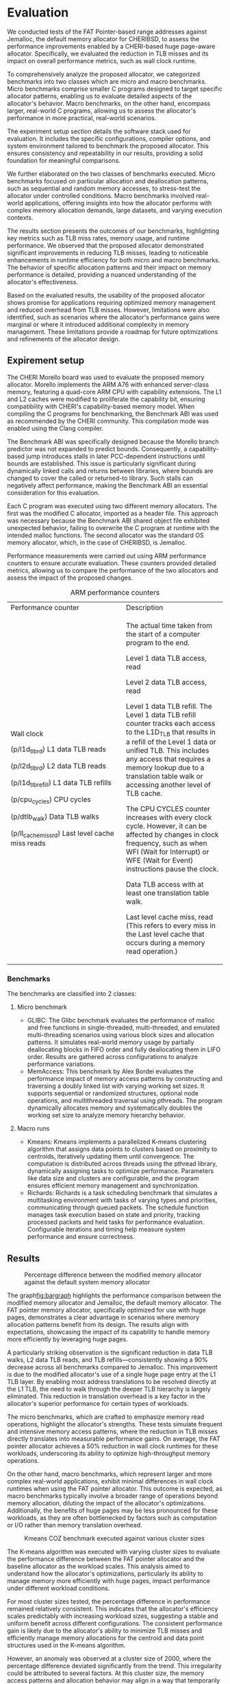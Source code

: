 * Evaluation

#+BEGIN_COMMENT
We tested the FAT Pointer based range addresses
against Jemalloc the default memory allocator
for CHERIBSD. We evaluate the general improvement
in performance such as wall clock runtime by
reducing the TLB misses by designing a CHERI
based huge page aware allocator. There are
2 classes of benchmarks proposed for
evaluating the proposed allocator against the
system allocator. The 2 classes are mirco and macro
benchmarks. The micro benchmark refers to the specific
set of smaller C programs designed to test certain
specific allocator patterns. The macro benchmark
refers to larger set of C programs to evaluate real
world programs. The sections listed below diveldge
into the following:
- Expirement setup which talks about the software stack
  used for evaluating the benchmark.
- Expanding on the classes of C programs executed
  and describing the characterics of each of the
  c programs.
- Listing the results and describing the behavoir of the
  evaluated results.
- Describing the usability of the proposed allocator based
  on the evaluated results and limitations identified.
#+END_COMMENT

We conducted tests of the FAT Pointer-based range addresses against Jemalloc\cite{jemalloc}, 
the default memory allocator for CHERIBSD\cite{cheribsd}, to assess the performance improvements 
enabled by a CHERI-based huge page-aware allocator. Specifically, we evaluated 
the reduction in TLB misses and its impact on overall 
performance metrics, such as wall clock runtime.

To comprehensively analyze the proposed allocator, we categorized benchmarks into 
two classes which are micro and macro benchmarks. Micro benchmarks comprise smaller 
C programs designed to target specific allocator patterns, enabling us to evaluate 
detailed aspects of the allocator's behavior. Macro benchmarks, on the other hand, 
encompass larger, real-world C programs, allowing us to assess the allocator's 
performance in more practical, real-world scenarios.

The experiment setup section details the software stack used for evaluation. It includes 
the specific configurations, compiler options, and system environment tailored 
to benchmark the proposed allocator. This ensures consistency and repeatability 
in our results, providing a solid foundation for meaningful comparisons.

We further elaborated on the two classes of benchmarks executed. Micro benchmarks 
focused on particular allocation and deallocation patterns, such as sequential and 
random memory accesses, to stress-test the allocator under controlled conditions. 
Macro benchmarks involved real-world applications, offering insights into how 
the allocator performs with complex memory allocation demands, large datasets, 
and varying execution contexts.

The results section presents the outcomes of our benchmarks, highlighting key metrics 
such as TLB miss rates, memory usage, and runtime performance. We observed that the 
proposed allocator demonstrated significant improvements in reducing TLB misses, 
leading to noticeable enhancements in runtime efficiency for both micro and macro 
benchmarks. The behavior of specific allocation patterns and their impact on memory 
performance is detailed, providing a nuanced understanding of the allocator's effectiveness.

Based on the evaluated results, the usability of the proposed allocator shows promise 
for applications requiring optimized memory management and reduced overhead from TLB misses.
However, limitations were also identified, such as scenarios where the allocator's performance 
gains were marginal or where it introduced additional complexity in memory management. These 
limitations provide a roadmap for future optimizations and refinements of the allocator design.

** Expirement setup

#+BEGIN_COMMENT
The CHERI morello board\cite{Morello} was used to evaluate tehe proposed memory allocator.
Morello implements the ARM A76 with enhanced server class memory. The speciafication
includes a quad core ARM CPU with capabilties. The L1 and L2 cache was modified to
proliferate the capability bit. When compiling the C program for benchmarking
the Benchmark ABI\cite{BenchmarkABI} was used as recommended by the CHERI community as a compliation
mode with the Clang compilier.

The benchmark ABI was designed because the Morello
branch-predictor was not expanded to predict bounds. As a result, a capability-based
jump will stall later PCC-dependent instructions until bounds are established.
This is particularly problematic across dynamically linked calls
(and returns) between libraries, which will change bounds to those
covering the called (or returned-to) library.

Each C program is executed with 2 memory allocators. The first one being
the modified C allocator which is imported as a header file. This is because
the benchmark ABI shared object file has an unexpected behavoir of not overwriting
the C program on run time with the expected malloc functions to be overwritten.
The 2nd one being the standard OS memory allocator which in the case of CHERIBSD
is Jemalloc. The measurements are done using the ARM performance counters as mentioned
in the following section. 
#+END_COMMENT

The CHERI Morello\cite{Morello} board was used to evaluate the proposed memory allocator. 
Morello implements the ARM A76 with enhanced server-class memory, featuring a 
quad-core ARM CPU with capability extensions. The L1 and L2 caches were modified 
to proliferate the capability bit, ensuring compatibility with CHERI's capability-based 
memory model. When compiling the C programs for benchmarking, the Benchmark ABI was 
used as recommended by the CHERI community. This compilation mode was enabled using 
the Clang compiler.

The Benchmark ABI\cite{BenchmarkABI} was specifically designed because the Morello branch predictor 
was not expanded to predict bounds. Consequently, a capability-based jump introduces 
stalls in later PCC-dependent instructions until bounds are established. This issue 
is particularly significant during dynamically linked calls and returns between 
libraries, where bounds are changed to cover the called or returned-to library. 
Such stalls can negatively affect performance, making the Benchmark ABI an essential 
consideration for this evaluation.

Each C program was executed using two different memory allocators. The first was 
the modified C allocator, imported as a header file. This approach was necessary 
because the Benchmark ABI shared object file exhibited unexpected behavior, 
failing to overwrite the C program at runtime with the intended malloc functions. 
The second allocator was the standard OS memory allocator, which, in the case of
CHERIBSD, is Jemalloc.

Performance measurements were carried out using ARM performance counters\cite{PerformanceCounter} to 
ensure accurate evaluation. These counters provided detailed metrics, allowing 
us to compare the performance of the two allocators and assess the impact of 
the proposed changes.

#+CAPTION: ARM performance counters
#+NAME: fig:ARMPerformaneCounter
+--------------------------------------------------+--------------------------------------------+
| Performance counter                              | Description                                |
+--------------------------------------------------+--------------------------------------------+
| Wall clock                                       | The actual time taken from the start of a  |
|                                                  | computer program to the end.               |
|                                                  |                                            |
| (p/l1d_tlb_rd) L1 data TLB reads                 | Level 1 data TLB access, read              |
|                                                  |                                            |
| (p/l2d_tlb_rd) L2 data TLB reads                 | Level 2 data TLB access, read              |
|                                                  |                                            |
| (p/l1d_tlb_refill) L1 data TLB refills           | Level 1 data TLB refill.                   |
|                                                  | The Level 1 data TLB refill                |
|                                                  | counter tracks each access to              |
|                                                  | the L1D_TLB that results                   |
|                                                  | in a refill of the Level 1 data            |
|                                                  | or unified TLB. This includes any          |
|                                                  | access that requires a memory lookup       |
|                                                  | due to a translation table walk            |
|                                                  | or accessing another level of TLB cache.   |
|                                                  |                                            |
| (p/cpu_cycles) CPU cycles                        | The CPU CYCLES counter increases with      |
|                                                  | every clock cycle. However, it can be      |
|                                                  | affected by changes in clock frequency,    |
|                                                  | such as when WFI (Wait for Interrupt)      |
|                                                  | or WFE (Wait for Event)                    |
|                                                  | instructions pause the clock.              |
|                                                  |                                            |
| (p/dtlb_walk) Data TLB walks                     | Data TLB access with at least              |
|                                                  | one translation table walk.                |
|                                                  |                                            |
| (p/ll_cache_miss_rd) Last level cache miss reads | Last level cache miss, read                |
|                                                  | (This refers to every miss in the          |
|                                                  | Last level cache that occurs               |
|                                                  | during a memory read operation.)           |
+--------------------------------------------------+--------------------------------------------+

*** Benchmarks
The benchmarks\cite{Benchmark} are classified into 2 classes:

**** Micro benchmark
- GLIBC: The Glibc benchmark evaluates the performance of
  malloc and free functions in single-threaded, multi-threaded,
  and emulated multi-threading scenarios using various block sizes and
  allocation patterns. It simulates real-world memory usage by partially
  deallocating blocks in FIFO order and fully deallocating them in LIFO order.
  Results are gathered across configurations to analyze performance variations.
- MemAccess: This benchmark by Alex Bordei evaluates the performance impact of
  memory access patterns by constructing and traversing a doubly
  linked list with varying working set sizes. It supports sequential or
  randomized structures, optional node operations, and multithreaded
  traversal using pthreads. The program dynamically allocates memory and systematically
  doubles the working set size to analyze memory hierarchy behavior.

**** Macro runs
- Kmeans: Kmeans implements a parallelized K-means clustering algorithm that
  assigns data points to clusters based on proximity to centroids,
  iteratively updating them until convergence. The computation is
  distributed across threads using the pthread library, dynamically
  assigning tasks to optimize performance. Parameters like data size
  and clusters are configurable, and the program ensures efficient
  memory management and synchronization.
- Richards: Richards is a task scheduling benchmark that simulates a
  multitasking environment with tasks of varying types and priorities,
  communicating through queued packets. The schedule function manages
  task execution based on state and priority, tracking processed packets
  and held tasks for performance evaluation. Configurable iterations and
  timing help measure system performance and ensure correctness.

** Results
#+ATTR_HTML: :align right
#+ATTR_ORG: :align center
#+CAPTION: Percentage difference between the modified memory allocator against the default system memory allocator
#+NAME: fig:bargraph
[[./diagrams/bargraph.png]]

#+BEGIN_COMMENT
The graph above refers to the precentage difference between the modified
memory allocator against the default system memory allocator which is
Jemalloc. Since FAT pointer memory allocator is desgined to allocate
with huge pages the results in graph above has the appripirate
expected corresponding behavoir. It is noticable the data
TLB walk, L2 data TLB reads and refill are consistently
90% lesser than the default memory allocator accross
the benchmarks listed on the graph above. This is
because of a single huge page entry at the l1 TLB
layer. This means most address translations hit L1
TLB without having to walk through the heirarchy of
TLB translations.

The micro benchmarks are designed for more memory reads
and shows on average a 50% reduction on wallclock runtimes.
The macro benchmarks on the other hand which are larger
classes of C programs have minimal differences in wall
clock run times.
#+END_COMMENT


The graph[[fig:bargraph]] highlights the performance comparison between the modified memory allocator and 
Jemalloc, the default memory allocator. The FAT pointer memory allocator, specifically optimized 
for use with huge pages, demonstrates a clear advantage in scenarios where memory allocation 
patterns benefit from its design. The results align with expectations, showcasing the impact 
of its capability to handle memory more efficiently by leveraging huge pages.

A particularly striking observation is the significant reduction in data TLB walks, 
L2 data TLB reads, and TLB refills—consistently showing a 90% decrease across all 
benchmarks compared to Jemalloc. This improvement is due to the modified allocator's 
use of a single huge page entry at the L1 TLB layer. By enabling most address translations 
to be resolved directly at the L1 TLB, the need to walk through the deeper TLB hierarchy is 
largely eliminated. This reduction in translation overhead is a key factor in the allocator's 
superior performance for certain types of workloads.

The micro benchmarks, which are crafted to emphasize memory read operations, highlight the 
allocator's strengths. These tests simulate frequent and intensive memory access patterns, 
where the reduction in TLB misses directly translates into measurable performance gains. 
On average, the FAT pointer allocator achieves a 50% reduction in wall clock runtimes for 
these workloads, underscoring its ability to optimize high-throughput memory operations.

On the other hand, macro benchmarks, which represent larger and more complex real-world applications, 
exhibit minimal differences in wall clock runtimes when using the FAT pointer allocator. 
This outcome is expected, as macro benchmarks typically involve a broader range of operations 
beyond memory allocation, diluting the impact of the allocator's optimizations. Additionally, 
the benefits of huge pages may be less pronounced for these workloads, as they are often 
bottlenecked by factors such as computation or I/O rather than memory translation overhead.

#+ATTR_HTML: :align right
#+ATTR_ORG: :align center
#+CAPTION: Kmeans COZ benchmark executed against various cluster sizes
#+NAME: fig:Kmeans
[[./diagrams/kmeans.png]]

#+BEGIN_COMMENT
The kmeans was executed with various cluster sizes to see
the percentage difference against the baseline allocator as
the size of the workload increases. It can be noted that
the percentage difference stays the same except during
the cluster size of 2000.
#+END_COMMENT
The K-means algorithm was executed with varying cluster sizes to evaluate the performance difference 
between the FAT pointer allocator and the baseline allocator as the workload scales. This analysis 
aimed to understand how the allocator's optimizations, particularly its ability to manage memory 
more efficiently with huge pages, impact performance under different workload conditions.

For most cluster sizes tested, the percentage difference in performance remained relatively 
consistent. This indicates that the allocator's efficiency scales predictably with increasing 
workload sizes, suggesting a stable and uniform benefit across different configurations. The 
consistent performance gain is likely due to the allocator's ability to minimize TLB misses 
and efficiently manage memory allocations for the centroid and data point structures used in 
the K-means algorithm.

However, an anomaly was observed at a cluster size of 2000, where the percentage difference 
deviated significantly from the trend. This irregularity could be attributed to several factors. 
At this cluster size, the memory access patterns and allocation behavior may align in a way that 
temporarily offsets the advantages of the FAT pointer allocator. For example, the memory layout 
might interact with system-level caching mechanisms or TLB behavior differently, leading to an 
unexpected change in performance. Additionally, the increased complexity of managing a higher 
number of clusters might introduce computational overhead that overshadows the memory allocator's 
optimizations.

This observation highlights the importance of testing across a range of workload sizes and 
configurations to uncover edge cases or specific scenarios where performance deviates from the 
expected pattern. Understanding these anomalies can provide insights into the allocator's 
behavior and guide future improvements to address such outliers. Despite the deviation at a 
cluster size of 2000, the overall results reaffirm the allocator's capability to maintain 
consistent performance benefits across most scenarios.

#+BEGIN_COMMENT
#+ATTR_HTML: :align right
#+ATTR_ORG: :align center
[[./diagrams/glibc.png]]
#+END_COMMENT
** Usability
The FAT pointer memory allocator demonstrates significant potential for enhancing 
memory management in systems that benefit from huge page optimizations. Its design 
effectively reduces TLB misses, achieving up to 90% fewer data TLB walks, L2 TLB reads, 
and TLB refills compared to Jemalloc. These improvements lead to noticeable performance 
gains, especially in micro benchmarks, where the allocator reduces wall clock runtimes 
by an average of 50%.

The allocator integrates seamlessly into memory-intensive workloads, as evidenced by its 
consistent performance across varying cluster sizes in the K-means benchmark, with only 
minor anomalies observed under specific conditions. These outliers provide valuable 
insights into the allocator's interaction with system-level caching and memory translation mechanisms.

While the allocator excels in scenarios emphasizing high memory throughput, its impact on 
macro benchmarks is less pronounced. This suggests that its benefits are most relevant for 
applications with frequent and intensive memory operations rather than those constrained by 
computation or I/O bottlenecks.

\bibliographystyle{IEEEtran}
\bibliography{evaluation.bib}
